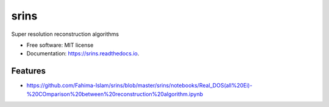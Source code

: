 =====
srins
=====


.. image:: https://img.shields.io/pypi/v/srins.svg
        :target: https://pypi.python.org/pypi/srins

.. image:: https://img.shields.io/travis/Fahima-Islam/srins.svg
        :target: https://travis-ci.org/Fahima-Islam/srins

.. image:: https://readthedocs.org/projects/srins/badge/?version=latest
        :target: https://srins.readthedocs.io/en/latest/?badge=latest
        :alt: Documentation Status


.. image:: https://pyup.io/repos/github/Fahima-Islam/srins/shield.svg
     :target: https://pyup.io/repos/github/Fahima-Islam/srins/
     :alt: Updates



Super resolution reconstruction algorithms


* Free software: MIT license
* Documentation: https://srins.readthedocs.io.


Features
--------

* https://github.com/Fahima-Islam/srins/blob/master/srins/notebooks/Real_DOS(all%20Ei)-%20COmparison%20between%20reconstruction%20algorithm.ipynb


